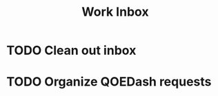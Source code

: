 :PROPERTIES:
:ID:       366d26fc-285b-4d47-94f5-a25429a06e53
:END:
#+title: Work Inbox
#+filetags: project

* TODO Clean out inbox
SCHEDULED: <2023-05-01 Mon>
* TODO Organize QOEDash requests
SCHEDULED: <2023-05-01 Mon>
